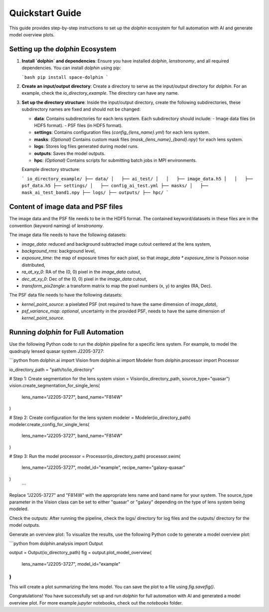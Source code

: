 Quickstart Guide
================

This guide provides step-by-step instructions to set up the `dolphin` ecosystem for full automation with AI and generate model overview plots.

Setting up the `dolphin` Ecosystem
----------------------------------

1. **Install `dolphin` and dependencies**:
   Ensure you have installed `dolphin`, `lenstronomy`, and all required dependencies. You can install `dolphin` using pip:

   ```bash
   pip install space-dolphin
   ```

2. **Create an input/output directory**:
   Create a directory to serve as the input/output directory for `dolphin`. For an example, check the `io_directory_example`. The directory can have any name.

3. **Set up the directory structure**:
   Inside the input/output directory, create the following subdirectories, these subdirectory names are fixed and should not be changed:

   - **data**: Contains subdirectories for each lens system. Each subdirectory should include:
     - Image data files (in HDF5 format).
     - PSF files (in HDF5 format).
   - **settings**: Contains configuration files (`config_{lens_name}.yml`) for each lens system.
   - **masks**: *(Optional)* Contains custom mask files (`mask_{lens_name}_{band}.npy`) for each lens system.
   - **logs**: Stores log files generated during model runs.
   - **outputs**: Saves the model outputs.
   - **hpc**: *(Optional)* Contains scripts for submitting batch jobs in MPI environments.

   Example directory structure:

   ```
   io_directory_example/
   ├── data/
   │   ├── ai_test/
   │   │   ├── image_data.h5
   │   │   ├── psf_data.h5
   ├── settings/
   │   ├── config_ai_test.yml
   ├── masks/
   │   ├── mask_ai_test_band1.npy
   ├── logs/
   ├── outputs/
   ├── hpc/
   ```

Content of image data and PSF files
-----------------------------

The image data and the PSF file needs to be in the HDF5 format. The contained keyword/datasets in these files are in the convention (keyword naming) of `lenstronomy`.
 
The image data file needs to have the following datasets:

- `image_data`: reduced and background subtracted image cutout centered at the lens system,
- `background_rms`: background level,
- `exposure_time`: the map of exposure times for each pixel, so that `image_data * exposure_time` is Poisson noise distributed,
- `ra_at_xy_0`: RA of the (0, 0) pixel in the `image_data` cutout,
- `dec_at_xy_0`: Dec of the (0, 0) pixel in the `image_data` cutout,
- `transform_pix2angle`: a transform matrix to map the pixel numbers (x, y) to angles (RA, Dec).

The PSF data file needs to have the following datasets:

- `kernel_point_source`: a pixelated PSF (not required to have the same dimension of `image_data`),
- `psf_variance_map`: *optional*, uncertainty in the provided PSF, needs to have the same dimension of `kernel_point_source`. 


Running `dolphin` for Full Automation
-------------------------------------

Use the following Python code to run the `dolphin` pipeline for a specific lens system. For example, to model the quadruply lensed quasar system J2205-3727:

```python
from dolphin.ai import Vision
from dolphin.ai import Modeler
from dolphin.processor import Processor

io_directory_path = "path/to/io_directory"

# Step 1: Create segmentation for the lens system
vision = Vision(io_directory_path, source_type="quasar")
vision.create_segmentation_for_single_lens(
    lens_name="J2205-3727", band_name="F814W"
)

# Step 2: Create configuration for the lens system
modeler = Modeler(io_directory_path)
modeler.create_config_for_single_lens(
    lens_name="J2205-3727", band_name="F814W"
)

# Step 3: Run the model
processor = Processor(io_directory_path)
processor.swim(
    lens_name="J2205-3727", model_id="example", recipe_name="galaxy-quasar"
)
   ```

Replace "J2205-3727" and "F814W" with the appropriate lens name and band name for your system. The source_type parameter in the Vision class can be set to either "quasar" or "galaxy" depending on the type of lens system being modeled.

Check the outputs: After running the pipeline, check the logs/ directory for log files and the outputs/ directory for the model outputs.

Generate an overview plot: To visualize the results, use the following Python code to generate a model overview plot:

```python
from dolphin.analysis import Output

output = Output(io_directory_path)
fig = output.plot_model_overview(
    lens_name="J2205-3727", model_id="example"
)
```

This will create a plot summarizing the lens model. You can save the plot to a file using `fig.savefig()`.

Congratulations! You have successfully set up and run `dolphin` for full automation with AI and generated a model overview plot. For more example `jupyter` notebooks, check out the `notebooks` folder.